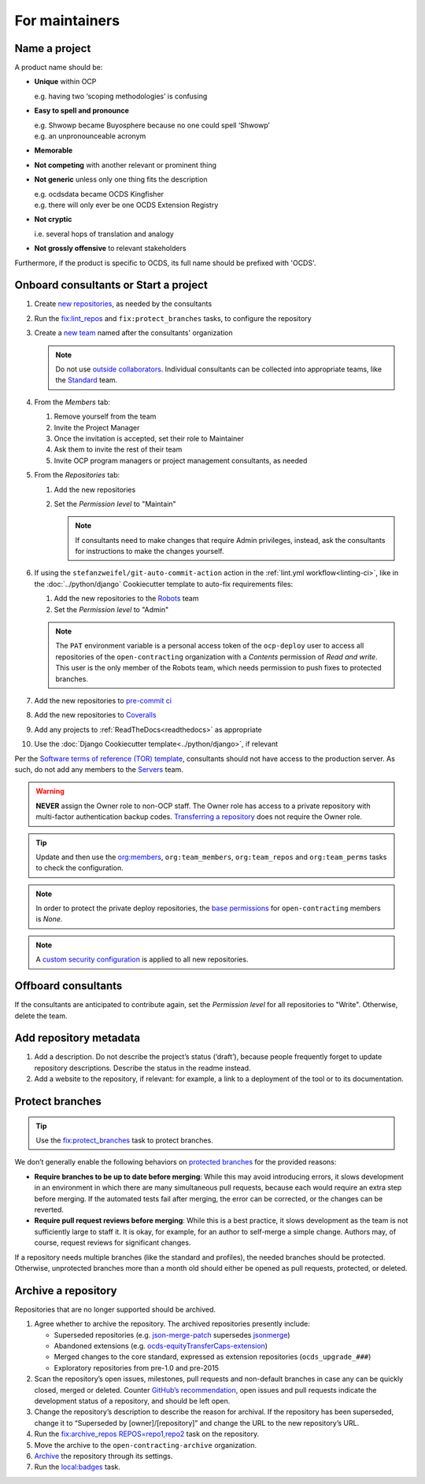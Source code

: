 For maintainers
===============

.. seealso::

   `GitHub Burndown <https://observablehq.com/@tmcw/github-burndown>`__ is a handy visualization of the longevity of issues over time.

Name a project
--------------

A product name should be:

-  **Unique** within OCP

   e.g. having two ‘scoping methodologies’ is confusing

-  **Easy to spell and pronounce**

   | e.g. Shwowp became Buyosphere because no one could spell ‘Shwowp’
   | e.g. an unpronounceable acronym

-  **Memorable**
-  **Not competing** with another relevant or prominent thing
-  **Not generic** unless only one thing fits the description

   | e.g. ocdsdata became OCDS Kingfisher
   | e.g. there will only ever be one OCDS Extension Registry

-  **Not cryptic**

   i.e. several hops of translation and analogy

-  **Not grossly offensive** to relevant stakeholders 

Furthermore, if the product is specific to OCDS, its full name should be prefixed with 'OCDS'.

Onboard consultants or Start a project
--------------------------------------

#. Create `new repositories <https://github.com/orgs/open-contracting/repositories>`__, as needed by the consultants
#. Run the `fix:lint_repos <https://github.com/open-contracting/standard-maintenance-scripts#change-github-repository-configuration>`__ and ``fix:protect_branches`` tasks, to configure the repository
#. Create a `new team <https://github.com/orgs/open-contracting/teams>`__ named after the consultants' organization

   .. note::

      Do not use `outside collaborators <https://docs.github.com/en/organizations/managing-user-access-to-your-organizations-repositories/adding-outside-collaborators-to-repositories-in-your-organization>`__. Individual consultants can be collected into appropriate teams, like the `Standard <https://github.com/orgs/open-contracting/teams/standard>`__ team.

#. From the *Members* tab:

   #. Remove yourself from the team
   #. Invite the Project Manager
   #. Once the invitation is accepted, set their role to Maintainer
   #. Ask them to invite the rest of their team
   #. Invite OCP program managers or project management consultants, as needed

#. From the *Repositories* tab:

   #. Add the new repositories
   #. Set the *Permission level* to "Maintain"

      .. note::

         If consultants need to make changes that require Admin privileges, instead, ask the consultants for instructions to make the changes yourself.

#. If using the ``stefanzweifel/git-auto-commit-action`` action in the :ref:`lint.yml workflow<linting-ci>`, like in the :doc:`../python/django` Cookiecutter template to auto-fix requirements files:

   #. Add the new repositories to the `Robots <https://github.com/orgs/open-contracting/teams/robots/repositories>`__ team
   #. Set the *Permission level* to "Admin"

   .. note::

      The ``PAT`` environment variable is a personal access token of the ``ocp-deploy`` user to access all repositories of the ``open-contracting`` organization with a *Contents* permission of *Read and write*. This user is the only member of the Robots team, which needs permission to push fixes to protected branches.

#. Add the new repositories to `pre-commit ci <https://github.com/organizations/open-contracting/settings/installations/20658712>`__
#. Add the new repositories to `Coveralls <https://coveralls.io/repos/new>`__
#. Add any projects to :ref:`ReadTheDocs<readthedocs>` as appropriate
#. Use the :doc:`Django Cookiecutter template<../python/django>`, if relevant

Per the `Software terms of reference (TOR) template <https://docs.google.com/document/d/13-_eFQrelLdj92MWTiqzAfO62in7Xxrv3DTcmRqvNjE/edit>`__, consultants should not have access to the production server. As such, do not add any members to the `Servers <https://github.com/orgs/open-contracting/teams/servers>`__ team.

.. warning::

   **NEVER** assign the Owner role to non-OCP staff. The Owner role has access to a private repository with multi-factor authentication backup codes. `Transferring a repository <https://docs.github.com/en/repositories/creating-and-managing-repositories/transferring-a-repository>`__ does not require the Owner role.

.. tip::

   Update and then use the `org:members <https://github.com/open-contracting/standard-maintenance-scripts#github>`__, ``org:team_members``, ``org:team_repos`` and ``org:team_perms`` tasks to check the configuration.

.. note::

   In order to protect the private deploy repositories, the `base permissions <https://github.com/organizations/open-contracting/settings/member_privileges>`__ for ``open-contracting`` members is *None*.

.. note::

   A `custom security configuration <https://docs.github.com/en/code-security/securing-your-organization/enabling-security-features-in-your-organization/applying-a-custom-security-configuration>`__ is applied to all new repositories.

Offboard consultants
--------------------

If the consultants are anticipated to contribute again, set the *Permission level* for all repositories to "Write". Otherwise, delete the team.

.. _repository-metadata:

Add repository metadata
-----------------------

#. Add a description. Do not describe the project’s status (‘draft’), because people frequently forget to update repository descriptions. Describe the status in the readme instead.
#. Add a website to the repository, if relevant: for example, a link to a deployment of the tool or to its documentation.

Protect branches
----------------

.. tip::

   Use the `fix:protect_branches <https://github.com/open-contracting/standard-maintenance-scripts#change-github-repository-configuration>`__ task to protect branches.

We don’t generally enable the following behaviors on `protected branches <https://docs.github.com/en/repositories/configuring-branches-and-merges-in-your-repository/managing-protected-branches/about-protected-branches>`__ for the provided reasons:

-  **Require branches to be up to date before merging**: While this may avoid introducing errors, it slows development in an environment in which there are many simultaneous pull requests, because each would require an extra step before merging. If the automated tests fail after merging, the error can be corrected, or the changes can be reverted.
-  **Require pull request reviews before merging**: While this is a best practice, it slows development as the team is not sufficiently large to staff it. It is okay, for example, for an author to self-merge a simple change. Authors may, of course, request reviews for significant changes.

If a repository needs multiple branches (like the standard and profiles), the needed branches should be protected. Otherwise, unprotected branches more than a month old should either be opened as pull requests, protected, or deleted.

.. seealso::

   Branch management of the `standard <https://ocds-standard-development-handbook.readthedocs.io/en/latest/standard/technical/repository.html>`__ and `profiles <https://ocds-standard-development-handbook.readthedocs.io/en/latest/profiles/technical/repository.html>`__ (including OC4IDS).

Archive a repository
--------------------

Repositories that are no longer supported should be archived.

#. Agree whether to archive the repository. The archived repositories presently include:

   -  Superseded repositories (e.g. `json-merge-patch <https://github.com/OpenDataServices/json-merge-patch>`__ supersedes `jsonmerge <https://github.com/open-contracting-archive/jsonmerge>`__)
   -  Abandoned extensions (e.g. `ocds-equityTransferCaps-extension <https://github.com/open-contracting-archive/ocds-equityTransferCaps-extension>`__)
   -  Merged changes to the core standard, expressed as extension repositories (``ocds_upgrade_###``)
   -  Exploratory repositories from pre-1.0 and pre-2015

#. Scan the repository’s open issues, milestones, pull requests and non-default branches in case any can be quickly closed, merged or deleted. Counter `GitHub’s recommendation <https://docs.github.com/en/repositories/archiving-a-github-repository/archiving-repositories>`__, open issues and pull requests indicate the development status of a repository, and should be left open.
#. Change the repository’s description to describe the reason for archival. If the repository has been superseded, change it to “Superseded by [owner]/[repository]” and change the URL to the new repository’s URL.
#. Run the `fix:archive_repos REPOS=repo1,repo2 <https://github.com/open-contracting/standard-maintenance-scripts#change-github-repository-configuration>`__ task on the repository.
#. Move the archive to the ``open-contracting-archive`` organization.
#. `Archive <https://docs.github.com/en/repositories/archiving-a-github-repository/archiving-repositories>`__ the repository through its settings.
#. Run the `local:badges <https://github.com/open-contracting/standard-maintenance-scripts#change-github-repository-configuration>`__ task.
